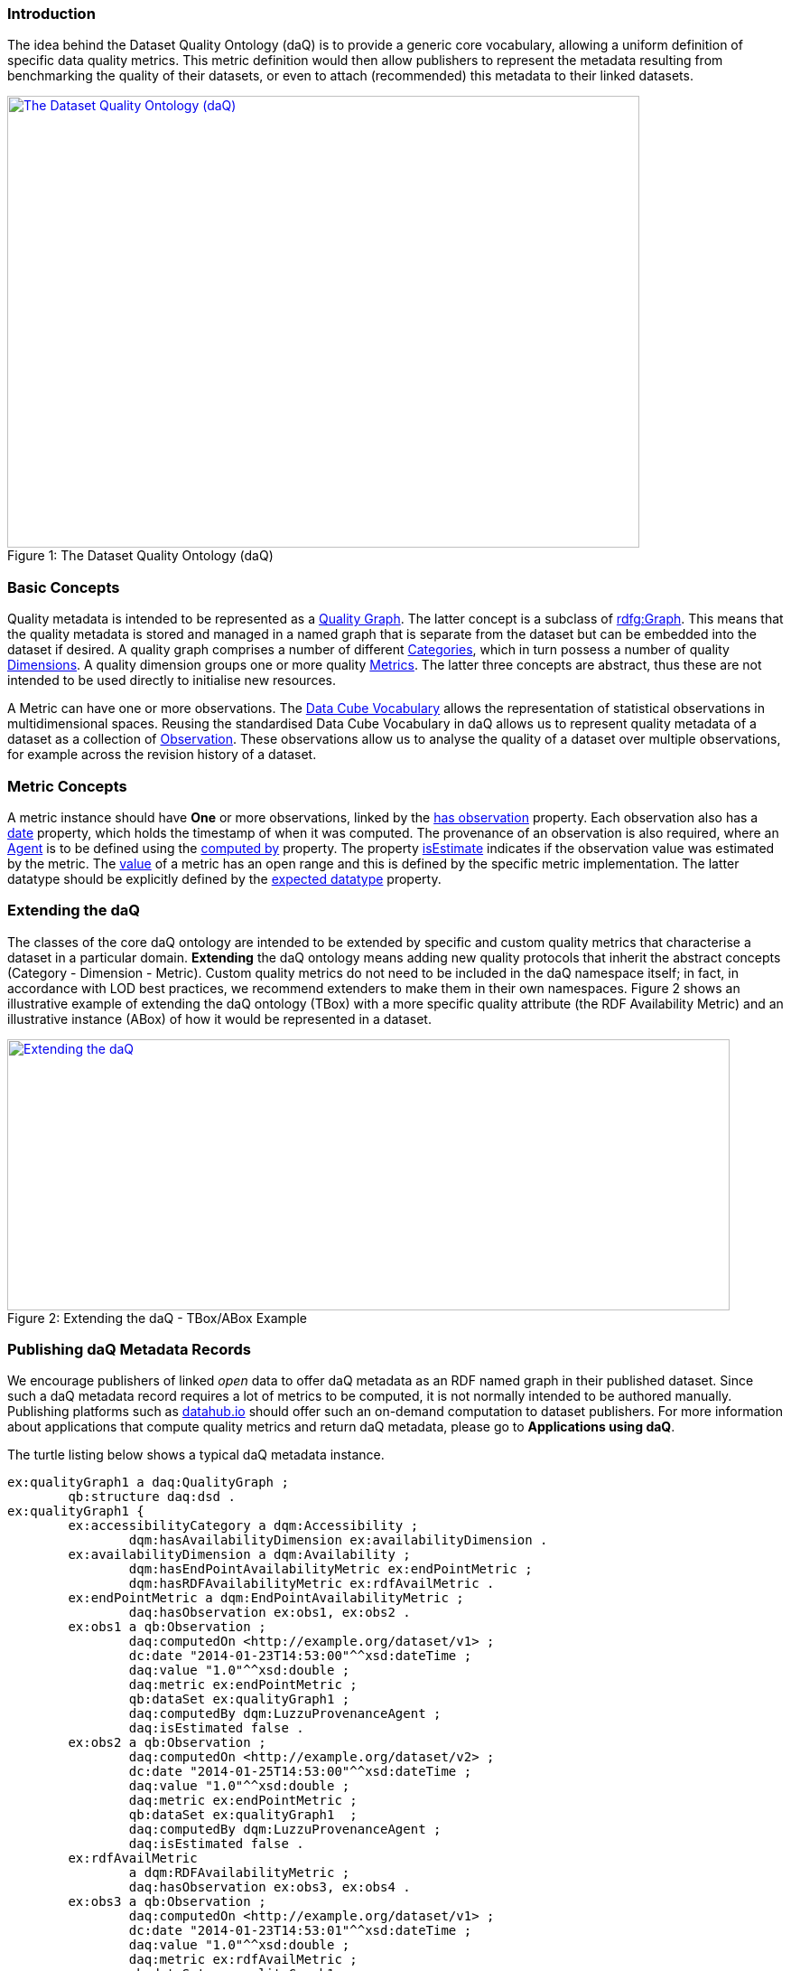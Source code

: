 === Introduction
The idea behind the Dataset Quality Ontology (daQ) is to provide a generic core vocabulary, allowing a uniform definition of specific data quality metrics. This metric definition would then allow publishers to represent the metadata resulting from benchmarking the quality of their datasets, or even to attach (recommended) this metadata to their linked datasets.

[[img-ontology]]
image::images/ontology.jpg[caption="Figure 1: ", title="The Dataset Quality Ontology (daQ)", alt="The Dataset Quality Ontology (daQ)", width="700", height="500", align="center", link="images/ontology.jpg"]

=== Basic Concepts
Quality metadata is intended to be represented as a http://purl.org/eis/vocab/daq#QualityGraph[Quality Graph]. The latter concept is a subclass of http://www.w3.org/2004/03/trix/rdfg-1/Graph[rdfg:Graph]. This means that the quality metadata is stored and managed in a named graph that is separate from the dataset but can be embedded into the dataset if desired. A quality graph comprises a number of different http://purl.org/eis/vocab/daq#Category[Categories], which in turn possess a number of quality http://purl.org/eis/vocab/daq#Dimension[Dimensions]. A quality dimension groups one or more quality http://purl.org/eis/vocab/daq#Metric[Metrics]. The latter three concepts are abstract, thus these are not intended to be used directly to initialise new resources.

A Metric can have one or more observations. The http://purl.org/linked-data/cube#[Data Cube Vocabulary] allows the representation of statistical observations in multidimensional spaces. Reusing the standardised Data Cube Vocabulary in daQ allows us to represent quality metadata of a dataset as a collection of http://purl.org/linked-data/cube#Observation[Observation]. These observations allow us to analyse the quality of a dataset over multiple observations, for example across the revision history of a dataset.

=== Metric Concepts
A metric instance should have *One* or more observations, linked by the http://purl.org/eis/vocab/daq#hasObservation[has observation] property.
Each observation also has a http://purl.org/dc/elements/1.1/date[date] property, which holds the timestamp of when it was computed.
The provenance of an observation is also required, where an http://www.w3.org/ns/prov#Agent[Agent] is to be defined using the http://purl.org/eis/vocab/daq#computedBy[computed by] property.
The property http://purl.org/eis/vocab/daq#isEstimate[isEstimate] indicates if the observation value was estimated by the metric.
The http://purl.org/eis/vocab/daq#value[value] of a metric has an open range and this is defined by the specific metric implementation.
The latter datatype should be explicitly defined by the http://purl.org/eis/vocab/daq#expectedDataType[expected datatype] property.

=== Extending the daQ

The classes of the core daQ ontology are intended to be extended by specific and custom quality metrics that characterise a dataset in a particular domain. *Extending* the daQ ontology means adding new quality protocols that inherit the abstract concepts (Category - Dimension - Metric). Custom quality metrics do not need to be included in the daQ namespace itself; in fact, in accordance with LOD best practices, we recommend extenders to make them in their own namespaces.
Figure 2 shows an illustrative example of extending the daQ ontology (TBox) with a more specific quality attribute (the RDF Availability Metric) and an illustrative instance (ABox) of how it would be represented in a dataset.

[[img-example]]
image::images/example.jpg[caption="Figure 2: ", title="Extending the daQ - TBox/ABox Example", alt="Extending the daQ", width="800", height="300", align="center", link="images/example.jpg"]

=== Publishing daQ Metadata Records
We encourage publishers of linked _open_ data to offer daQ metadata as an RDF named graph in their published dataset. Since such a daQ metadata record requires a lot of metrics to be computed, it is not normally intended to be authored manually. Publishing platforms such as http://www.datahub.io[datahub.io] should offer such an on-demand computation to dataset publishers. For more information about applications that compute quality metrics and return daQ metadata, please go to *Applications using daQ*.

The turtle listing below shows a typical daQ metadata instance.
[source]
ex:qualityGraph1 a daq:QualityGraph ;
	qb:structure daq:dsd . 
ex:qualityGraph1 {
	ex:accessibilityCategory a dqm:Accessibility ;
		dqm:hasAvailabilityDimension ex:availabilityDimension .		
	ex:availabilityDimension a dqm:Availability ;
		dqm:hasEndPointAvailabilityMetric ex:endPointMetric ;
		dqm:hasRDFAvailabilityMetric ex:rdfAvailMetric .
	ex:endPointMetric a dqm:EndPointAvailabilityMetric ;
		daq:hasObservation ex:obs1, ex:obs2 .
	ex:obs1 a qb:Observation ;
		daq:computedOn <http://example.org/dataset/v1> ;
		dc:date "2014-01-23T14:53:00"^^xsd:dateTime ;
		daq:value "1.0"^^xsd:double ;
		daq:metric ex:endPointMetric ;
		qb:dataSet ex:qualityGraph1 ;
		daq:computedBy dqm:LuzzuProvenanceAgent ;
		daq:isEstimated false .
	ex:obs2 a qb:Observation ;
		daq:computedOn <http://example.org/dataset/v2> ;
		dc:date "2014-01-25T14:53:00"^^xsd:dateTime ;
		daq:value "1.0"^^xsd:double ;
		daq:metric ex:endPointMetric ;
		qb:dataSet ex:qualityGraph1  ;
		daq:computedBy dqm:LuzzuProvenanceAgent ;
		daq:isEstimated false .
	ex:rdfAvailMetric
		a dqm:RDFAvailabilityMetric ;
		daq:hasObservation ex:obs3, ex:obs4 .		
	ex:obs3 a qb:Observation ;
		daq:computedOn <http://example.org/dataset/v1> ;
		dc:date "2014-01-23T14:53:01"^^xsd:dateTime ;
		daq:value "1.0"^^xsd:double ;
		daq:metric ex:rdfAvailMetric ;
		qb:dataSet ex:qualityGraph1  ;
		daq:computedBy dqm:LuzzuProvenanceAgent ;
		daq:isEstimated false .	
	ex:obs4 a qb:Observation ;
		daq:computedOn <http://example.org/dataset/v2> ;
		dc:date "2014-01-25T14:53:01"^^xsd:dateTime ;
		daq:value "0.0"^^xsd:double ;
		daq:metric ex:rdfAvailMetric ;
		qb:dataSet ex:qualityGraph1  ;
		daq:computedBy dqm:LuzzuProvenanceAgent ;
		daq:isEstimated false .
	# ... more quality triples
}


_ex:qualityGraph1_ is a named http://purl.org/eis/vocab/daq#QualityGraph[Quality Graph]. The defined graph is automatically a http://purl.org/linked-data/cube#DataSet[cube DataSet], and due to the restriction placed on the http://purl.org/eis/vocab/daq#QualityGraph[Quality Graph] with a defined http://purl.org/eis/vocab/daq#dsd[cube structure]. The named graph _ex:qualityGraph1_ defines a number of metrics and observations based on the daQ structure (Figure 1 Box B).


=== Why Use daQ
In this section we discuss possible use case scenarios for the Dataset Quality Vocabulary. **TODO**

=== Applications using daQ
**TODO**

=== More Information
* Debattista, J., Lange, C., & Auer, S. (2014). daQ, an Ontology for Dataset Quality Information. Linked Data on the Web (LDOW). -  http://eis-bonn.github.io/Luzzu/papers/ldow2014.pdf[Download]
* Debattista, J., Lange, C., & Auer, S. (2014). Representing dataset quality metadata using multi-dimensional views. In Proceedings of the 10th International Conference on Semantic Systems - SEM ’14 (pp. 92–99). New York, New York, USA: ACM Press. doi:10.1145/2660517.2660525 - http://eis-bonn.github.io/Luzzu/papers/semantics2014.pdf[Download]